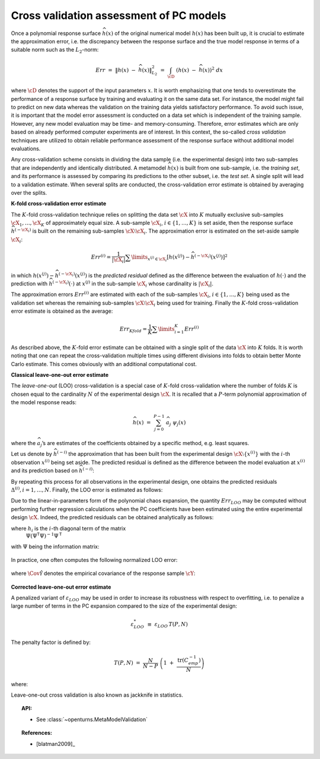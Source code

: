 .. _cross_validation:

Cross validation assessment of PC models
----------------------------------------

Once a polynomial response surface :math:`\widehat{h}(\underline{x})`
of the original numerical model :math:`h(\underline{x})` has been
built up, it is crucial to estimate the approximation error, i.e. the
discrepancy between the response surface and the true model response
in terms of a suitable norm such as the :math:`L_2`-norm:

.. math::
   Err \, \, = \, \, \left\| h(\underline{x}) \; - \; \widehat{h}(\underline{x}) \right\|_{L_2}^2\, \, = \, \, \int_{\cD} \; \left( h(\underline{x}) \; - \; \widehat{h}(\underline{x}) \right)^2  \; d\underline{x}

where :math:`\cD` denotes the support of the input parameters
:math:`\underline{x}`. It is worth emphasizing that one tends to
overestimate the performance of a response surface by training and
evaluating it on the same data set. For instance, the model might fail
to predict on new data whereas the validation on the training data
yields satisfactory performance. To avoid such issue, it is important
that the model error assessment is conducted on a data set which is
independent of the training sample. However, any new model evaluation
may be time- and memory-consuming. Therefore, error estimates which
are only based on already performed computer experiments are of
interest. In this context, the so-called *cross validation* techniques
are utilized to obtain reliable performance assessment of the response
surface without additional model evaluations.

Any cross-validation scheme consists in dividing the data sample (i.e.
the experimental design) into two sub-samples that are independently and
identically distributed. A metamodel :math:`\widehat{h}(\underline{x})`
is built from one sub-sample, i.e. the *training set*, and its
performance is assessed by comparing its predictions to the other
subset, i.e. the *test set*. A single split will lead to a validation
estimate. When several splits are conducted, the cross-validation error
estimate is obtained by averaging over the splits.

**K-fold cross-validation error estimate**

The :math:`K`-fold cross-validation technique relies on splitting the
data set :math:`\cX` into :math:`K` mutually exclusive sub-samples
:math:`\cX_1, \dots, \cX_K` of approximately equal size. A sub-sample
:math:`\cX_i`, :math:`i \in \{ 1, \dots, K\}` is set aside, then the
response surface :math:`\widehat{h}^{(-\cX_i)}` is built on the
remaining sub-samples :math:`\cX \setminus \cX_i`. The approximation
error is estimated on the set-aside sample :math:`\cX_i`:

.. math:: 
   Err^{(i)}  = \dfrac{1}{ |\cX_i|}  \sum\limits_{\underline{x}^{(j)} \in \cX_i} \left[ h(\underline{x}^{(j)}) - \widehat{h}^{(-\cX_i)} {(\underline{x}^{(j)})} \right]^2

in which
:math:`h(\underline{x}^{(j)}) - \widehat{h}^{(-\cX_i)} {(\underline{x}^{(j)})}`
is the *predicted residual* defined as the difference between the
evaluation of :math:`h(\cdot)` and the prediction with
:math:`\widehat{h}^{(-\cX_i)}(\cdot)` at :math:`\underline{x}^{(j)}`
in the sub-sample :math:`\cX_i` whose cardinality is :math:`|\cX_i|`.

The approximation errors :math:`Err^{(i)}` are estimated with each of
the sub-samples :math:`\cX_i`, :math:`i \in \{ 1, \dots, K\}` being
used as the validation set whereas the remaining sub-samples
:math:`\cX \setminus \cX_i` being used for training. Finally the
:math:`K`-fold cross-validation error estimate is obtained as the
average:

.. math::
   Err_{Kfold} = \dfrac{1}{K} \sum\limits_{i=1}^{K} Err^{(i)}

As described above, the :math:`K`-fold error estimate can be obtained
with a single split of the data :math:`\cX` into :math:`K` folds. It
is worth noting that one can repeat the cross-validation multiple
times using different divisions into folds to obtain better Monte
Carlo estimate. This comes obviously with an additional computational
cost.

**Classical leave-one-out error estimate**

The *leave-one-out* (LOO) cross-validation is a special case of
:math:`K`-fold cross-validation where the number of folds :math:`K` is
chosen equal to the cardinality :math:`N` of the experimental design
:math:`\cX`. It is recalled that a :math:`P`-term polynomial
approximation of the model response reads:

.. math:: \widehat{h}(\underline{x}) \, \, = \, \,  \sum_{j=0}^{P-1} \; \widehat{a}_{j} \; \psi_{j}(\underline{x})

where the :math:`\widehat{a}_{j}`\ ’s are estimates of the
coefficients obtained by a specific method, e.g. least squares.

Let us denote by :math:`\widehat{h}^{(-i)}` the approximation that has
been built from the experimental design
:math:`\cX \setminus \{\underline{x}^{(i)}\}` with the :math:`i`-th
observation :math:`\underline{x}^{(i)}` being set aside. The predicted
residual is defined as the difference between the model evaluation at
:math:`\underline{x}^{(i)}` and its prediction based on
:math:`\widehat{h}^{(-i)}`:

.. math::
  :label: 4.3:5

    \Delta^{(i)} \, \, = \, \,  h(\underline{x}^{(i)}) - \widehat{h}^{(-i)}(\underline{x}^{(i)})

By repeating this process for all observations in the experimental
design, one obtains the predicted residuals
:math:`\Delta^{(i)}, i = 1, \dots , N`. Finally, the LOO error is
estimated as follows:

.. math::
  :label: 4.3:6

    Err_{LOO} \, \, = \, \, \frac{1}{N} \sum_{i=1}^{N} {\Delta^{(i)}}^{2}

Due to the linear-in-parameters form of the polynomial chaos
expansion, the quantity :math:`Err_{LOO}` may be computed without
performing further regression calculations when the PC coefficients
have been estimated using the entire experimental design :math:`\cX`.
Indeed, the predicted residuals can be obtained analytically as
follows:

.. math::
  :label: 4.3:7

    \Delta^{(i)} \, = \,
       \frac{h(\underline{x}^{(i)}) - \widehat{h}(\underline{x}^{(i)})}{1 - h_i}

where :math:`h_i` is the :math:`i`-th diagonal term of the matrix
  :math:`\underline{\underline{\Psi}} (\underline{\underline{\Psi}}^{\textsf{T}}\underline{\underline{\Psi}})^{-1} \underline{\underline{\Psi}}^{\textsf{T}}`
with :math:`\underline{\underline{\Psi}}` being the information
matrix:

  .. math::
    :label: 4.3:7bis

      \underline{\underline{\Psi}} \, \, = \, \, \left\{ \psi_{j}(\underline{x}^{(i)}) \; , \; i=1,\dots,N \; , \; j = 0,\dots,P-1 \right\}

In practice, one often computes the following normalized LOO error:

  .. math::
    :label: 4.3:8bis

      \varepsilon_{LOO} \, \, \equiv \, \, \frac{Err_{LOO}}{\hat{\Cov{\cY}}}

where :math:`\hat{\Cov{\mathcal{Y}}}` denotes the empirical
covariance of the response sample :math:`\cY`:

  .. math::
    :label: 4.3:4bis

      \hat{\Cov{\mathcal{Y}}} \, \, \equiv \, \, \frac{1}{N-1} \; \sum_{i=1}^{N} \; \left( y^{(i)} \; - \;   \bar{\mathcal{Y}}  \right)^{2} \quad  \quad , \quad \quad   \bar{\mathcal{Y}} \, \, \equiv \, \, \frac{1}{N} \; \sum_{i=1}^{N} \; y^{(i)}

**Corrected leave-one-out error estimate**

A penalized variant of :math:`\varepsilon_{LOO}` may be used in order to
increase its robustness with respect to overfitting, i.e. to penalize a
large number of terms in the PC expansion compared to the size of the
experimental design:

.. math:: \varepsilon_{LOO}^{*} \, \, \equiv \, \, \varepsilon_{LOO} \, T(P,N)

The penalty factor is defined by:

.. math:: T(P,N) \, \, = \, \,   \frac{N}{N-P}  \; \left(1 \; + \; \frac{\mbox{tr} \left( \underline{\underline{C}}_{emp}^{-1}  \right) }{N} \right)

where:

.. math::
  :label: 4.3:10bis

    \underline{\underline{C}}_{emp} \, \, \equiv \, \, \frac{1}{N}\underline{\underline{\Psi}}^{\textsf{T}}\; \underline{\underline{\Psi}} \quad \quad , \quad \quad
    \underline{\underline{\Psi}} \, \, = \, \, \left\{ \psi_{j}(\underline{x}^{(i)}) \, \, , \, \, i=1,\dots,N \, \, , \, \, j=0,\dots,P-1 \right\}


Leave-one-out cross validation is also known as jackknife in statistics.

.. topic:: API:

    - See :class:`~openturns.MetaModelValidation`


.. .. topic:: Examples:
.. 
..     - See :doc:`/examples/data_analysis/XXXXXXXXXXXXx`


.. topic:: References:

    - [blatman2009]_

